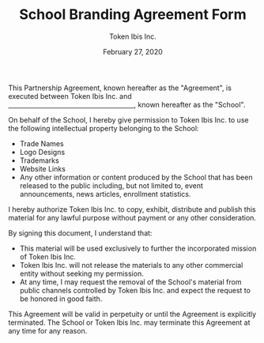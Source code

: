#+TITLE: School Branding Agreement Form
#+AUTHOR: Token Ibis Inc.
#+DATE: February 27, 2020
#+OPTIONS: toc:nil
#+LATEX_HEADER: \usepackage{parskip}

This Partnership Agreement, known hereafter as the "Agreement", is executed between Token Ibis Inc.
and _\hspace{7cm}_, known hereafter as the "School".

On behalf of the School, I hereby give permission to Token Ibis Inc. to use the following intellectual property belonging to the School:

- Trade Names
- Logo Designs
- Trademarks
- Website Links
- Any other information or content produced by the School that has been released to the public including, but not limited to, event announcements, news articles, enrollment statistics.

I hereby authorize Token Ibis Inc. to copy, exhibit, distribute and publish this material for any lawful purpose without payment or any other consideration.

By signing this document, I understand that:

- This material will be used exclusively to further the incorporated mission of Token Ibis Inc.
- Token Ibis Inc. will not release the materials to any other commercial entity without seeking my permission.
- At any time, I may request the removal of the School's material from public channels controlled by Token Ibis Inc. and expect the request to be honored in good faith.
  
This Agreement will be valid in perpetuity or until the Agreement is explicitly terminated.
The School or Token Ibis Inc.
may terminate this Agreement at any time for any reason.

\renewcommand{\arraystretch}{2}
\begin{tabular}{@{}p{3cm}p{8cm}@{}}
\\
Signature: & \hrulefill \\
Name, Title: & \hrulefill \\
Date: & \hrulefill \\
\end{tabular}

# Templates used:
# http://sflairexpo.com/wp-content/uploads/2013/09/SAFEE-2015-Sponsorship-Selection-Logo-Release.pdf
# https://www.upcounsel.com/sponsorship-agreement
